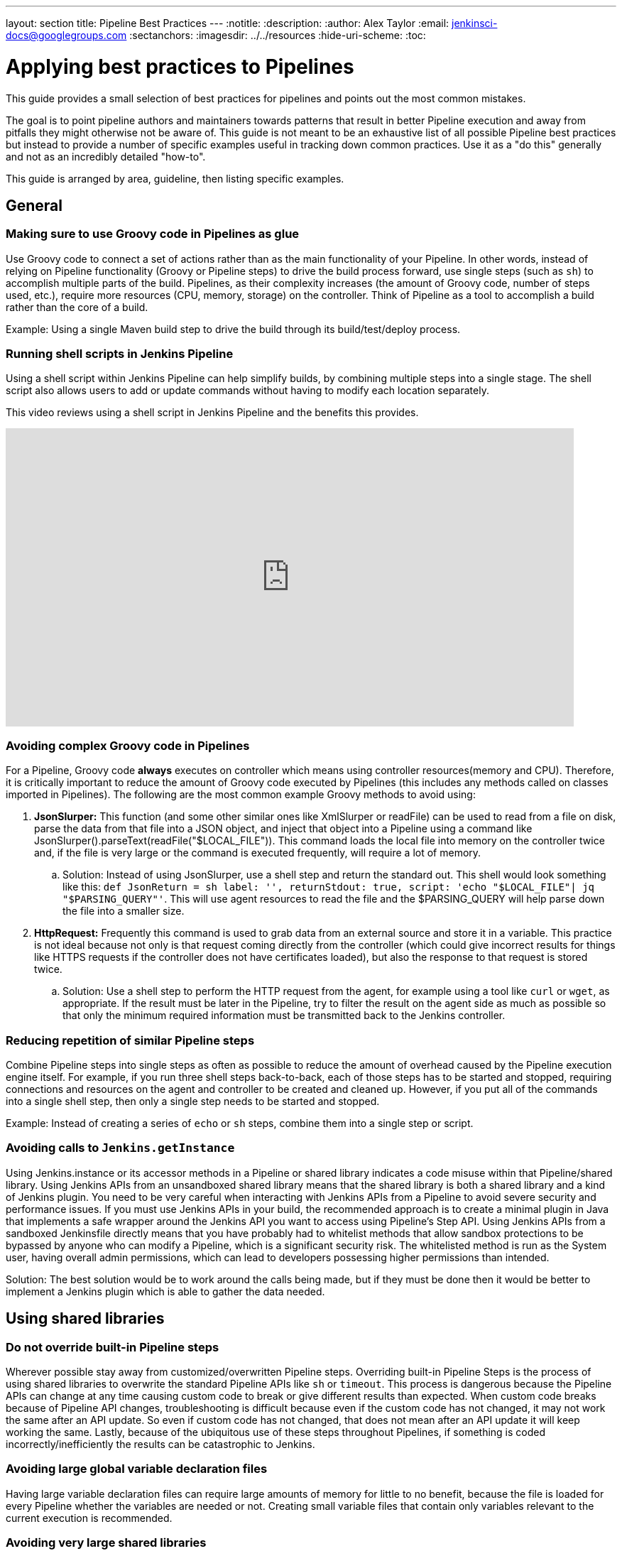 ---
layout: section
title: Pipeline Best Practices
---
ifdef::backend-html5[]
:notitle:
:description:
:author: Alex Taylor
:email: jenkinsci-docs@googlegroups.com
:sectanchors:
ifdef::env-github[:imagesdir: ../resources]
ifndef::env-github[:imagesdir: ../../resources]
:hide-uri-scheme:
:toc:
endif::[]

= Applying best practices to Pipelines

This guide provides a small selection of best practices for pipelines and points out the most common mistakes.

The goal is to point pipeline authors and maintainers towards patterns that result in better Pipeline execution and away from pitfalls they might otherwise not be aware of.
This guide is not meant to be an exhaustive list of all possible Pipeline best practices but instead to provide a number of specific examples useful in tracking down common practices.
Use it as a "do this" generally and not as an incredibly detailed "how-to".

This guide is arranged by area, guideline, then listing specific examples.

== General

=== Making sure to use Groovy code in Pipelines as glue

Use Groovy code to connect a set of actions rather than as the main functionality of your Pipeline.
In other words, instead of relying on Pipeline functionality (Groovy or Pipeline steps) to drive the build process forward, use single steps (such as `sh`) to accomplish multiple parts of the build.
Pipelines, as their complexity increases (the amount of Groovy code, number of steps used, etc.), require more resources (CPU, memory, storage) on the controller.
Think of Pipeline as a tool to accomplish a build rather than the core of a build.

Example: Using a single Maven build step to drive the build through its build/test/deploy process.

=== Running shell scripts in Jenkins Pipeline

Using a shell script within Jenkins Pipeline can help simplify builds, by combining multiple steps into a single stage. The shell script also allows users to add or update commands without having to modify each location separately.

This video reviews using a shell script in Jenkins Pipeline and the benefits this provides.

video::mbeQWBNaNKQ[youtube,width=800,height=420]

=== Avoiding complex Groovy code in Pipelines

For a Pipeline, Groovy code *always* executes on controller which means using controller resources(memory and CPU).
Therefore, it is critically important to reduce the amount of Groovy code executed by Pipelines (this includes any methods called on classes imported in Pipelines).
The following are the most common example Groovy methods to avoid using:

. *JsonSlurper:* This function (and some other similar ones like XmlSlurper or readFile) can be used to read from a file on disk, parse the data from that file into a JSON object, and inject that object into a Pipeline using a command like JsonSlurper().parseText(readFile("$LOCAL_FILE")). This command loads the local file into memory on the controller twice and, if the file is very large or the command is executed frequently, will require a lot of memory.
.. Solution: Instead of using JsonSlurper, use a shell step and return the standard out. This shell would look something like this: `def JsonReturn = sh label: '', returnStdout: true, script: 'echo "$LOCAL_FILE"| jq "$PARSING_QUERY"'`. This will use agent resources to read the file and the $PARSING_QUERY will help parse down the file into a smaller size.
. *HttpRequest:* Frequently this command is used to grab data from an external source and store it in a variable. This practice is not ideal because not only is that request coming directly from the controller (which could give incorrect results for things like HTTPS requests if the controller does not have certificates loaded), but also the response to that request is stored twice.
.. Solution: Use a shell step to perform the HTTP request from the agent, for example using a tool like `curl` or `wget`, as appropriate. If the result must be later in the Pipeline, try to filter the result on the agent side as much as possible so that only the minimum required information must be transmitted back to the Jenkins controller.

=== Reducing repetition of similar Pipeline steps

Combine Pipeline steps into single steps as often as possible to reduce the amount of overhead caused by the Pipeline execution engine itself. For example, if you run three shell steps back-to-back, each of those steps has to be started and stopped, requiring connections and resources on the agent and controller to be created and cleaned up. However, if you put all of the commands into a single shell step, then only a single step needs to be started and stopped.

Example:
Instead of creating a series of  `echo` or `sh` steps, combine them into a single step or script.

=== Avoiding calls to `Jenkins.getInstance`

Using Jenkins.instance or its accessor methods in a Pipeline or shared library indicates a code misuse within that Pipeline/shared library. Using Jenkins APIs from an unsandboxed shared library means that the shared library is both a shared library and a kind of Jenkins plugin. You need to be very careful when interacting with Jenkins APIs from a Pipeline to avoid severe security and performance issues. If you must use Jenkins APIs in your build, the recommended approach is to create a minimal plugin in Java that implements a safe wrapper around the Jenkins API you want to access using Pipeline's Step API. Using Jenkins APIs from a sandboxed Jenkinsfile directly means that you have probably had to whitelist methods that allow sandbox protections to be bypassed by anyone who can modify a Pipeline, which is a significant security risk. The whitelisted method is run as the System user, having overall admin permissions, which can lead to developers possessing higher permissions than intended.

Solution: The best solution would be to work around the calls being made, but if they must be done then it would be better to implement a Jenkins plugin which is able to gather the data needed.

== Using shared libraries

=== Do not override built-in Pipeline steps

Wherever possible stay away from customized/overwritten Pipeline steps.
Overriding built-in Pipeline Steps is the process of using shared libraries to overwrite the standard Pipeline APIs like `sh` or `timeout`.
This process is dangerous because the Pipeline APIs can change at any time causing custom code to break or give different results than expected.
When custom code breaks because of Pipeline API changes, troubleshooting is difficult because even if the custom code has not changed, it may not work the same after an API update.
So even if custom code has not changed, that does not mean after an API update it will keep working the same.
Lastly, because of the ubiquitous use of these steps throughout Pipelines, if something is coded incorrectly/inefficiently the results can be catastrophic to Jenkins.

=== Avoiding large global variable declaration files

Having large variable declaration files can require large amounts of memory for little to no benefit, because the file is loaded for every Pipeline whether the variables are needed or not. Creating small variable files that contain only variables relevant to the current execution is recommended.

=== Avoiding very large shared libraries

Using large shared libraries in Pipelines requires checking out a very large file before the Pipeline can start and loading the same shared library per job that is currently executing, which can lead to increased memory overhead and slower execution time.

== Answering additional FAQs

=== Dealing with Concurrency in Pipelines

Try not to share workspaces across multiple Pipeline executions or multiple distinct Pipelines.
This practice can lead to either unexpected file modification within each Pipeline or workspace renaming.

Ideally, shared volumes/disks are mounted in a separate place and the files are copied from that place to the current workspace.
Then when the build is done the files can be copied back if there were updates done.

Build in distinct containers which create needed resources from scratch(cloud-type agents work great for this).
Building these containers will ensure that the build process begins at the start every time and is easily repeatable.
If building containers will not work, disable concurrency on the Pipeline or use the Lockable Resources Plugin to lock the workspace when it is running so that no other builds can use it while it is locked.
**WARNING**: Disabling concurrency or locking the workspace when it is running can cause Pipelines to become blocked when waiting on resources if those resources are arbitrarily locked.

**Also, be aware that both of these methods have slower time to results of builds than using unique resources for each job**

=== Avoiding `NotSerializableException`

Pipeline code is CPS-transformed so that Pipelines are able to resume after a Jenkins restart.
That is, while the pipeline is running your script, you can shut down Jenkins or lose connectivity to an agent.
When it comes back, Jenkins remembers what it was doing and your pipeline script resumes execution as if it were never interrupted.
A technique known as "link:https://en.wikipedia.org/wiki/Continuation-passing_style[continuation-passing style (CPS)]" execution plays a key role in resuming Pipelines.
However, some Groovy expressions do not work correctly as a result of CPS transformation.

Under the hood, CPS relies on being able to serialize the pipeline's current state along with the remainder of the pipeline to be executed.
This means that using Objects in the pipeline that are not serializable will trigger a `NotSerializableException` to be thrown when the pipeline attempts to persist its state.

See link:http://jenkins.io/redirect/pipeline-cps-method-mismatches[Pipeline CPS method mismatches] for more details and some examples of things that may be problematic.

Below will cover techniques to ensure the pipeline can function as expected.

==== Ensure Persisted Variables Are Serializable

Local variables are captured as part of the pipeline's state during serialization.
This means that storing non-serializable objects in variables during pipeline execution will result in a `NotSerializableException` to be thrown.

==== Do not assign non-serializable objects to variables

One strategy to make use of non-serializable objects to always infer their value "just-in-time" instead of calculating their value and storing that value in a variable.

[[using-noncps]]
==== Using `@NonCPS`

If necessary, you can use the `@NonCPS` annotation to disable the CPS transformation for a specific method whose body would not execute correctly if it were CPS-transformed.
Just be aware that this also means the Groovy function will have to restart completely since it is not transformed.

[NOTE]
====
Asynchronous Pipeline steps (such as `sh` and `sleep`) are always CPS-transformed, and may not be used inside of a method annotated with `@NonCPS`.
In general, you should avoid using pipeline steps inside of methods annotated with `@NonCPS`
====

==== Pipeline Durability

It is noteworthy that changing the pipeline's durability can result in `NotSerializableException` not being thrown where they otherwise would have been.
This is because decreasing the pipeline's durability through PERFORMANCE_OPTIMIZED means that the pipeline's current state is persisted significantly less frequently.
Therefore, the pipeline never attempts to serialize the non-serializable values and as such, no exception is thrown.

[IMPORTANT]
====
This note exists to inform users as to the root cause of this behavior.
It is not recommended that the Pipeline's durability setting be set to Performance Optimized purely to avoid serializability issues.
====
